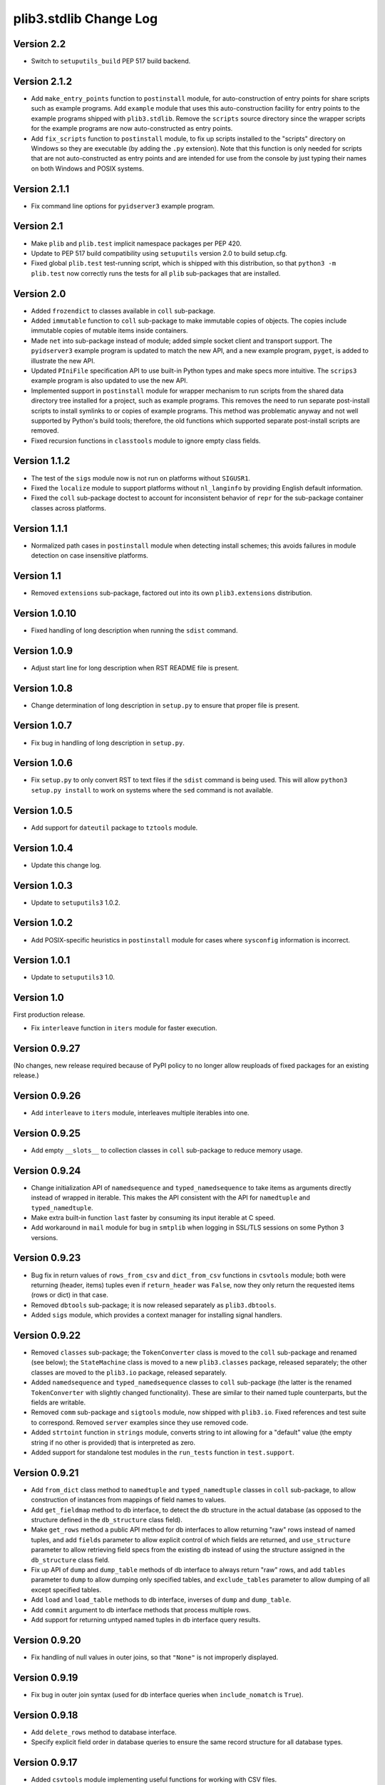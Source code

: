 plib3.stdlib Change Log
=======================

Version 2.2
-----------

- Switch to ``setuputils_build`` PEP 517 build backend.

Version 2.1.2
-------------

- Add ``make_entry_points`` function to ``postinstall`` module,
  for auto-construction of entry points for share scripts such
  as example programs. Add ``example`` module that uses this
  auto-construction facility for entry points to the example
  programs shipped with ``plib3.stdlib``. Remove the
  ``scripts`` source directory since the wrapper scripts for the
  example programs are now auto-constructed as entry points.

- Add ``fix_scripts`` function to ``postinstall`` module, to
  fix up scripts installed to the "scripts" directory on Windows
  so they are executable (by adding the ``.py`` extension). Note
  that this function is only needed for scripts that are not
  auto-constructed as entry points and are intended for use from
  the console by just typing their names on both Windows and
  POSIX systems.

Version 2.1.1
-------------

- Fix command line options for ``pyidserver3`` example program.

Version 2.1
-----------

- Make ``plib`` and ``plib.test`` implicit namespace packages per
  PEP 420.

- Update to PEP 517 build compatibility using ``setuputils``
  version 2.0 to build setup.cfg.

- Fixed global ``plib.test`` test-running script, which is shipped
  with this distribution, so that ``python3 -m plib.test`` now
  correctly runs the tests for all ``plib`` sub-packages that are
  installed.

Version 2.0
-----------

- Added ``frozendict`` to classes available in ``coll`` sub-package.

- Added ``immutable`` function to ``coll`` sub-package to make immutable
  copies of objects. The copies include immutable copies of mutable items
  inside containers.

- Made ``net`` into sub-package instead of module; added simple socket
  client and transport support. The ``pyidserver3`` example program is
  updated to match the new API, and a new example program, ``pyget``,
  is added to illustrate the new API.

- Updated ``PIniFile`` specification API to use built-in Python types
  and make specs more intuitive. The ``scrips3`` example program is
  also updated to use the new API.

- Implemented support in ``postinstall`` module for wrapper mechanism
  to run scripts from the shared data directory tree installed for a
  project, such as example programs. This removes the need to run
  separate post-install scripts to install symlinks to or copies of
  example programs. This method was problematic anyway and not well
  supported by Python's build tools; therefore, the old functions
  which supported separate post-install scripts are removed.

- Fixed recursion functions in ``classtools`` module to ignore empty
  class fields.

Version 1.1.2
-------------

- The test of the ``sigs`` module now is not run on platforms without
  ``SIGUSR1``.

- Fixed the ``localize`` module to support platforms without ``nl_langinfo``
  by providing English default information.

- Fixed the ``coll`` sub-package doctest to account for
  inconsistent behavior of ``repr`` for the sub-package container
  classes across platforms.

Version 1.1.1
-------------

- Normalized path cases in ``postinstall`` module when
  detecting install schemes; this avoids failures in module
  detection on case insensitive platforms.

Version 1.1
-----------

- Removed ``extensions`` sub-package, factored out into its
  own ``plib3.extensions`` distribution.

Version 1.0.10
--------------

- Fixed handling of long description when running the ``sdist``
  command.

Version 1.0.9
-------------

- Adjust start line for long description when RST README file
  is present.

Version 1.0.8
-------------

- Change determination of long description in ``setup.py`` to
  ensure that proper file is present.

Version 1.0.7
-------------

- Fix bug in handling of long description in ``setup.py``.

Version 1.0.6
-------------

- Fix ``setup.py`` to only convert RST to text files if the
  ``sdist`` command is being used. This will allow
  ``python3 setup.py install`` to work on systems where the
  ``sed`` command is not available.

Version 1.0.5
-------------

- Add support for ``dateutil`` package to ``tztools``
  module.

Version 1.0.4
-------------

- Update this change log.

Version 1.0.3
-------------

- Update to ``setuputils3`` 1.0.2.

Version 1.0.2
-------------

- Add POSIX-specific heuristics in ``postinstall`` module
  for cases where ``sysconfig`` information is incorrect.

Version 1.0.1
-------------

- Update to ``setuputils3`` 1.0.

Version 1.0
-----------

First production release.

- Fix ``interleave`` function in ``iters`` module for
  faster execution.

Version 0.9.27
--------------

(No changes, new release required because of PyPI policy
to no longer allow reuploads of fixed packages for an
existing release.)

Version 0.9.26
--------------

- Add ``interleave`` to ``iters`` module, interleaves
  multiple iterables into one.

Version 0.9.25
--------------

- Add empty ``__slots__`` to collection classes in
  ``coll`` sub-package to reduce memory usage.

Version 0.9.24
--------------

- Change initialization API of ``namedsequence`` and
  ``typed_namedsequence`` to take items as arguments
  directly instead of wrapped in iterable. This makes
  the API consistent with the API for ``namedtuple``
  and ``typed_namedtuple``.

- Make extra built-in function ``last`` faster by
  consuming its input iterable at C speed.

- Add workaround in ``mail`` module for bug in ``smtplib``
  when logging in SSL/TLS sessions on some Python 3 versions.

Version 0.9.23
--------------

- Bug fix in return values of ``rows_from_csv`` and
  ``dict_from_csv`` functions in ``csvtools`` module;
  both were returning (header, items) tuples even
  if ``return_header`` was ``False``, now they only
  return the requested items (rows or dict) in that case.

- Removed ``dbtools`` sub-package; it is now released
  separately as ``plib3.dbtools``.

- Added ``sigs`` module, which provides a context manager
  for installing signal handlers.

Version 0.9.22
--------------

- Removed ``classes`` sub-package; the ``TokenConverter``
  class is moved to the ``coll`` sub-package and renamed
  (see below); the ``StateMachine`` class is moved to a
  new ``plib3.classes`` package, released separately; the
  other classes are moved to the ``plib3.io`` package,
  released separately.

- Added ``namedsequence`` and ``typed_namedsequence``
  classes to ``coll`` sub-package (the latter is the
  renamed ``TokenConverter`` with slightly changed
  functionality). These are similar to their named tuple
  counterparts, but the fields are writable.

- Removed ``comm`` sub-package and ``sigtools`` module,
  now shipped with ``plib3.io``. Fixed references and
  test suite to correspond. Removed ``server`` examples
  since they use removed code.

- Added ``strtoint`` function in ``strings`` module,
  converts string to int allowing for a "default" value
  (the empty string if no other is provided) that is
  interpreted as zero.

- Added support for standalone test modules in the
  ``run_tests`` function in ``test.support``.

Version 0.9.21
--------------

- Add ``from_dict`` class method to ``namedtuple`` and
  ``typed_namedtuple`` classes in ``coll`` sub-package,
  to allow construction of instances from mappings of
  field names to values.

- Add ``get_fieldmap`` method to db interface, to
  detect the db structure in the actual database (as
  opposed to the structure defined in the ``db_structure``
  class field).

- Make ``get_rows`` method a public API method for db
  interfaces to allow returning "raw" rows instead of
  named tuples, and add ``fields`` parameter to allow
  explicit control of which fields are returned, and
  ``use_structure`` parameter to allow retrieving
  field specs from the existing db instead of using the
  structure assigned in the ``db_structure`` class field.

- Fix up API of ``dump`` and ``dump_table`` methods of
  db interface to always return "raw" rows, and add
  ``tables`` parameter to ``dump`` to allow dumping only
  specified tables, and ``exclude_tables`` parameter to
  allow dumping of all except specified tables.

- Add ``load`` and ``load_table`` methods to db interface,
  inverses of ``dump`` and ``dump_table``.

- Add ``commit`` argument to db interface methods that
  process multiple rows.

- Add support for returning untyped named tuples in
  db interface query results.

Version 0.9.20
--------------

- Fix handling of null values in outer joins, so that
  ``"None"`` is not improperly displayed.

Version 0.9.19
--------------

- Fix bug in outer join syntax (used for db interface
  queries when ``include_nomatch`` is ``True``).

Version 0.9.18
--------------

- Add ``delete_rows`` method to database interface.

- Specify explicit field order in database queries to
  ensure the same record structure for all database types.

Version 0.9.17
--------------

- Added ``csvtools`` module implementing useful functions
  for working with CSV files.

- Database structure for ``dbtools`` sub-package can now be
  defined as a YAML string if PyYAML is available.

- Database interface in ``dbtools`` sub-package now returns
  rows as typed named tuples.

- The ``query`` method of the database interface now handles
  iterables of table names as joins. The ``include_nomatch``
  parameter determines whether an inner or outer join is used.

- Added ``match`` method to database interface, for the case
  where a single unique row is expected from a query.

- Added database interface construction convenience
  functions to ``dbtools`` sub-package.

Version 0.9.16
--------------

- Fixed ``found_network`` function in ``net`` module on
  Linux, was only finding localhost interface, now finds
  all active interfaces.

Version 0.9.15
--------------

- Added ``copytools`` module implementing functions to
  copy function and code objects, which ``copy.copy``
  in the Python standard library just returns unchanged.
  This allows copies of such objects to be made with
  selected attributes changed.

- Added ``dbtools`` sub-package implementing a simple
  interface for working with databases using the Python
  DB API.

- Added ``jsontools`` module with convenience functions
  for loading/saving JSON files and for "extended" JSON
  that allows "literal" Python types like tuples that
  standard JSON does not support.

Version 0.9.14
--------------

- Added ``canonicalize_keys`` function to ``coll``
  sub-package, forces keys in a mapping to their
  canonical versions.

- Added ``sorted_groupby`` function to ``iters`` module,
  automatically sorts before grouping to ensure the same
  key is used for both.

- Added a test case for the ``first_n`` function to ensure
  proper behavior when ``n`` is longer than the length of
  the iterable.

- Updated copyright notices in all files for 2014.

Version 0.9.13
--------------

- Fixed potential bug in ``range_lookup`` if the ``first``
  function is not automatically imported using the added
  builtins from the ``builtins`` module.

Version 0.9.12
--------------

- Added ``end_pairs`` function to ``iters`` module, yields
  pairs from ends of sequence, working inwards.

- Added ``range_lookup`` function to ``iters`` module, returns
  first match from sequence of comparison range boundaries.

Version 0.9.11
--------------

- Fixed ``mail`` module to conform to Python 3 API.

- Added ``verbose`` option to ``scrips3`` example program,
  to make use of the corresponding option in the ``sendmail``
  function.

Version 0.9.10
--------------

- Added ``verbose`` option to ``sendmail`` function in ``mail``
  module; default is verbose output (for backward compatibility),
  but option now allows it to run in quiet mode.

- Added option to show all timezone info matches for methods
  in ``tztools`` that compare local timezone info to stored
  timezone data. Added command-line option to the ``tzname3``
  example program to correspond.

Version 0.9.9
-------------

- Added support for declaring ``typed_namedtuple`` field
  specs as a list of ``'<name> <type>'`` strings, as well as
  the other supported methods (a list of the form
  ``[<name>, <type>, <name>, <type>, ...]`` or a list of
  ``(<name>, <type>)`` tuples). Added doctests to check all
  of the supported declaration methods.

Version 0.9.8
-------------

- Added closing of listen socket in child process to
  ``socketpair_wrapper`` on Windows.

- Added ``create`` parameter to ``ostools.tmp_chdir``
  context manager, to allow automatic creation of the
  directory before changing to it.

- Fixed potential bug in initialization of ``chat_replies``
  when using ``asyncore`` in ``pyidserver3``.

- Improved error output on socket errors in ``pyidserver3``.

Version 0.9.7
-------------

- Fixed bug in ``pyidserver3`` when using ``asyncore``;
  multiple runs using the same instance of ``pyidserver3``
  now work properly (this is most easily visible when using
  a GUI front end that imports ``pyidserver3``, such as the
  ``pyidserver-gui3`` example program that comes with
  PLIB3.GUI). Also fixed implementation of ``chat_replies``
  with ``asyncore`` in ``pyidserver3`` to properly handle
  unexpected shutdowns.

- Changed ``pyidserver3`` to connect directly by IP address
  when the user supplies one (a reverse lookup is still done
  to obtain the domain name, but the actual connection is
  now done by IP address).

- Added better DNS error handling to ``pyidserver3``.

Version 0.9.6
-------------

- Fixed bugs in implementation of ``rename`` parameter to
  ``namedtuple`` and ``typed_namedtuple``; added doctests to
  cover this usage.

- Removed calls in ``SigChldMixin`` that are specific to the
  ``plib.io`` API; two internal methods must now be overridden
  in any class using the mixin (``plib.io`` will override to
  use its own API as before).

- Fixed ``cached_method`` decorator in ``decotools`` to
  properly handle unbound methods.

- Added ``import_from_path`` function to ``imp`` module, to
  allow importing from directories not in ``sys.path`` (by
  using the ``tmp_sys_path`` context manager to temporarily
  munge ``sys.path``).

- The ``split_n`` function in ``iters`` now supports splitting
  at negative indexes if the underlying iterable supports
  slicing at negative indexes.

- Removed the ``iterfile`` function from ``iters``, not needed
  since the line buffering issue that this function was
  designed to address is fixed in Python 3.

- Added ``remove_py`` argument to the ``setup_examples``
  function in ``postinstall``, to allow removing the ``.py``
  extension from example programs symlinked or copied into
  the global directory for executables.

- The ``local_tzname`` function in ``tztools`` now returns
  ``None`` if no matching name is found, instead of raising
  ``ValueError``.

- Added tests of the ``ostools`` module functions to the test
  suite.

- Added two example programs, ``pyidserver3`` and ``scrips3``;
  these were formerly included in the ``plib3.gui`` package,
  but they are not GUI programs and only require this package
  to be installed.

- Added example programs ``server3`` to demonstrate the
  ``SelfPipe`` and ``SigIntMixin`` classes, and also to show
  how the self-pipe trick removes the race condition when a
  termination signal is received before the server's select
  system call is started; also added ``clientserver3`` example,
  which forks the demonstration server and then runs a simple
  interactive client for it, to demonstrate the forking
  functions in the ``comm`` sub-package.

- Added example program ``tzname3`` that uses the ``tztools``
  module to print the local timezone name determined by
  various methods.

- Removed the ``.py`` extension from post-install script that
  sets up example programs, since it is copied to the global
  executable directory.

Version 0.9.5
-------------

- Added ``capsule_compare`` function to ``extensions`` to
  support new Capsule API; removed ``cobject_compare`` since
  CObjects are no longer supported in Python 3. Fixed the
  ``extensions`` module to conform to the Python 3 API.

- Fixed bugs in ``tztools`` module with the routines
  used by ``local_tzname``.

- Factored out more common code in ``namedtuple`` and
  ``typed_namedtuple`` implementations.

- Added tests for ``capsule_compare`` Python/C extension function.

- Fixed up uses of ``from . import`` to use absolute package
  references instead.

Version 0.9.4
-------------

- Added alternate implementation of ``namedtuple`` to ``coll``
  sub-package that does not use a string template. Refactored
  ``typed_namedtuple`` to use the same implementation.

Version 0.9.3
-------------

- Added ``import_name`` argument to ``setup_examples`` function
  in ``postinstall`` to handle packages which are imported under
  a different name than their PyPI name.

- ``ModuleProxy`` now uses the ``import_from_module`` function
  from the ``imp`` module, to make the mechanism more robust.

- Fix ``ThreadWrapper`` in ``comm`` sub-package to match changes
  in internal ``threading.Thread`` API in Python 3.

Version 0.9.2
-------------

- Fixed bug in ``options`` module when handling long options
  containing hyphens.

Version 0.9.1
-------------

**Ported PLIB.STDLIB to Python 3 as PLIB3.STDLIB.**

- The ``first_subclass`` function in ``classtools`` now
  handles old-style classes as well as new-style classes.
  Doctests are added to cover this behavior.

- The ``fifo`` and ``stack`` collection classes now have a
  ``nextitem`` method instead of ``next``, to avoid confusion
  with the ``next`` function used with iterators.

- The ``unzip`` function in ``iters`` now uses ``izip``
  instead of ``zip`` for better speed and memory usage.

- Switched to all new-style string formatting.

- Minor fixups to reduce changes needed for Python 3 version.

- Added test coverage.

Version 0.9
-----------

Beta release.

- Reorganized code as needed to work as separate package.

- Expanded and generalized post-install script utilities.

- Added ``__dir__`` method to ``ModuleProxy`` so the proxied
  attributes are visible.

- Added more tests and comments to the ``ModuleProxy`` test
  code.

**Separated PLIB.STDLIB into its own distribution.**

Version 0.8.9
-------------

- Added optional functions to be called on socket connect
  and socket close to the ``chat_replies`` class in
  ``plib.io.classes``.

- Changed usages of deprecated ``new.instancemethod`` to
  use ``types.MethodType`` instead.

- Added ``filefinder`` function to ``plib.stdlib.ostools``,
  finds directories in a subtree that contain a file whose
  name is in a specified list of names.

- Added some more tests to the PLIB3 test suite.

- Fixed bug in handling of doctests in text files in PLIB3
  test suite; the test-running code was not reliably finding
  them, now it does.

- Reorganized test suite so that each PLIB3 sub-package has
  its own corresponding ``plib.test`` sub-package.

- The ``plib.test`` package is now runnable directly, so the
  test suite can be run using ``python -m plib.test``. The
  ``plib.test.runtests`` module is now ``plib.test.support``,
  and provides the boilerplate test-running routine, which
  can now be used generally.

- Fixed up code formatting per PEP 8 guidelines.

Version 0.8.8
-------------

- Added separate GUI toolkit for PySide, since its API
  is no longer sufficiently close to the PyQt 4 API.

- Changed default target signal handler method name for
  check boxes to ``<name>_toggled`` (the old default was
  ``<name>_checked``).

- Changed the check box signal handler API to include the
  current checked state in the handler arguments.

- Changed the signal handler API for all sequence-type
  widgets (except list views) to include the sequence index
  instead of the current item in the handler arguments.
  Getting the item from the index is faster than vice
  versa, except for list views since they are really tree
  widgets under the hood and all the toolkit event handlers
  give the item directly.

- Changed code in ``plib.gui.specs`` and associated
  machinery elsewhere in ``plib.gui`` so that the widget
  modules are not imported when the specs module is
  imported, but only when specific widgets are actually
  instantiated.

- Expanded list of attributes that a ``plib.gui`` main
  window can read from its client widget, so that they
  can be declared in the client class instead of having
  to derive a subclass of ``PMainWindow``.

- List view items in ``plib.gui`` now support equality
  testing so that the default sequence algorithms will
  work with them.

- Added sorted combo box widget to ``plib.gui``. The
  ``pyidserver-gui`` example program now uses this widget.

- Added sorted list view and list box widgets to ``plib.gui``.

- Moved message box and file dialog functionality into
  the base ``plib.gui.app`` module so they are always
  available even if you're not using a main window.

- Implemented "lazy" construction of application dialogs:
  message box, file dialog, and preferences dialog. They
  are now not actually constructed unless/until they are
  used.

- There is now a standardized way to add new actions in
  ``plib.gui`` and have them appear in the appropriate
  menus and toolbars. The ``scrips-edit`` example program
  now uses the standardized method. This removes the need
  to override captions or icons for standard actions, which
  had the undesirable side effect of doing so everywhere,
  including standard dialogs where that is not desired.

- The tab changed signal for the ``plib.gui`` tab widget
  now sends the new tab index to its handler instead of the
  newly selected widget.

- Standardized GUI signal handler parameters.

- Standardized ordering of base classes for GUI widgets.

- Added GUI signal tester example program to demonstrate
  handling of all defined GUI signals.

- Removed ``__init__`` constructor from ``SortMixin``
  class; changed doctest for ``SortMixin`` to implement a
  basic constructor as an example.

- Changed API of ``split_n`` function in ``plib.stdlib.iters``
  to always return a 2-tuple of lists, even if one is empty.

- The ``plib.test`` sub-package is now importable as a
  package; the PLIB3 test suite can now be run using
  ``python -m plib.test.runtests``.

- Codebase cleanup: removed unused imports.

Version 0.8.7
-------------

- Sequence-type widgets in ``plib.gui`` no longer include
  ``SortMixin`` by default; if sorted widgets are desired
  by a specific application, ``SortMixin`` can be used by
  that application.

- Reimplemented ``SortMixin`` class from ``plib.stdlib.coll``
  to use the ``bisect`` module and to overlay the standard
  sequence methods of the base sequence class, instead of
  adding an ``insert_sorted`` method.

- Fixed GUI example programs to no longer use the removed
  ``plib.stdlib.version`` module.

Version 0.8.6
-------------

- Moved the ``SelfPipe``, ``SigChldMixin``, and ``SigIntMixin``
  classes from ``plib.io.mixins`` to ``plib.stdlib.classes``.

- Changed API of ``SigIntMixin`` class to define a method,
  ``terminate_process``, that is called when a termination
  signal is received. The specific use of a ``terminate_flag``
  variable is now moved to ``SigIntServerMixin`` since it is
  specific to PLIB3 servers, and the API of ``SigIntMixin`` is
  intended to be general.

- Added ``first_subclass`` and ``first_instance`` functions to
  ``plib.stdlib.classtools``, to return the first attribute on
  an object that is a subclass or instance of a given class.

- Removed ``partition`` function from ``plib.stdlib.iters``;
  most of its functionality is duplicated by the ``group_into``
  function in the same module; added ``split_n`` function to
  ``plib.stdlib.iters`` to cover the remaining functionality
  (the case of splitting just the first n items from an
  iterable). Fixed doctests to correspond.

- The ``sendmail`` function from ``plib.stdlib.mail`` now
  accepts a list of "To" address strings as well as a single
  "To" address string.

- Added ``data_changed`` function to ``plib.stdlib.ostools``,
  checks if data is changed from file data at a given path.
  Data comparison is binary (sequence of bytes).

- Added ``dirfinder`` function to ``plib.stdlib.ostools``,
  finds all directories in tree starting at given root (by
  default, the current directory) that have a subdirectory with
  a name in a given list of names.

- Added ``tmp_chdir`` context manager to ``plib.stdlib.ostools``,
  temporarily changes the current directory.

- Added ``process_call`` function to ``plib.stdlib.proc``, to
  return the process exit code as well as its output.

- Updated the ``process_output`` function in ``plib.stdlib.proc``
  to use ``subprocess.check_output``.

- Added ``tmp_sys_path`` context manager to ``plib.stdlib.systools``,
  temporarily changes sys.path.

- The ``ModuleProxy`` class now uses a ``try/except`` block to
  test whether proxied attributes are callable in the "lazy
  loading" code. This is more robust than testing for the
  ``__call__`` attribute.

- Removed ``plib.stdlib.version`` module. The convention now
  seems to be to use strings as the fundamental format for
  version values, rather than tuples, so this module is no longer
  useful.

Version 0.8.5
-------------

- Bug fix in ``plib.gui`` when using the ``plib.stdlib.ini``
  sub-package; an import was not updated to the new package
  layout, now updated.

Version 0.8.4
-------------

- Factored out more API methods in ``plib.stdlib.options``
  for convenience when doing incremental or customized
  parsing.

Version 0.8.3
-------------

- Added ``local_tzname`` function to ``tztools``
  module in ``plib.stdlib``, returns name of the
  local system timezone.

- Fixed two doctests that did not work on 64-bit
  builds; all tests now pass on 64-bit.

Version 0.8.2
-------------

- Fixed metaclass conflicts in ``plib.gui`` widgets
  in the GTK and KDE4 toolkits that use the ``plib``
  collection classes.

- The QT4 toolkit in ``plib.gui`` now supports PySide
  as well as the "legacy" PyQt4 bindings. Note that the
  KDE4 toolkit does *not* work with PySide; it requires
  PyQt4. (This is a limitation of PyKDE, not PLIB3.)

- Fixed bug in ``plib.gui`` Wx combo box with abstract
  method not being implemented.

- Moved the ``BaseCommunicator``, ``BaseData``, and
  ``BaseIO`` classes in ``plib.io`` into their own
  sub-package, ``plib.io.base``, to clean up the
  ``plib.io`` namespace.

- Moved the ``chat_replies`` class out of ``plib.io``
  into ``plib.io.classes``, so the base ``plib.io``
  namespace contains no public API objects, only
  sub-packages and the ``utils`` module, which is
  intended for internal use.

- Added ``fdtools`` module to ``plib.stdlib``, with
  useful utilities for working with file descriptors.

- Added ``sigtools`` module to ``plib.stdlib`` with
  a low-level implementation of the self-pipe trick
  for signal handling. The I/O classes in ``plib.io``
  now wrap this API.

- Added ``tztools`` module to ``plib.stdlib`` with
  useful ``tzinfo`` subclasses based on those given in
  the Python docs for the ``datetime`` module.

- PLIB3's ``setup.py`` script now uses the ``setuputils``
  helper module instead of the old ``SetupHelper``
  module.

- Renamed the ``plib.setuputils`` helper module for
  PLIB3's post-install scripts to ``plib.postinstall``.

Version 0.8.1
-------------

- Added ``localize`` module to ``plib.stdlib``, with
  useful functions for getting locale-specific
  information.

- Added ``remove_delimiters`` argument to ``split_string``
  function in ``plib.stdlib.strings``.

Version 0.8
-----------

- Removed support for "legacy" Python versions (anything
  before 2.7), and updated code to support the latest
  Python 2 idioms and features.

- Removed the ``plib.classes`` sub-package; all of the
  classes in it are moved to other sub-packages as noted
  below.

- Moved the ``plib.extensions`` sub-package into the
  ``plib.stdlib`` namespace, as ``plib.stlib.extensions``.

- Moved the ``NotifierClient`` class from ``plib.classes``
  into ``plib.gui``, since it is only useful for GUI
  programs.

- Some of the ``plib.gui`` widgets in the Qt/KDE toolkits
  are affected by the change to the collection classes in
  ``plib.stdlib.coll`` (see below). These widgets have been
  updated to use a custom metaclass to avoid a metaclass
  conflict between the collection ABCs and the Qt widget
  classes.

- Moved ``plib.ini`` into the ``plib.stdlib`` namespace as
  a sub-package, ``plib.stdlib.ini``. Also factored out the
  classes in this sub-package into modules and added
  ``ModuleProxy`` functionality for the sub-package.

- Moved ``plib.stdlib.io`` up into its own sub-package,
  ``plib.io``. Moved related mixin classes from ``plib.stdlib``
  into sub-package ``plib.io.mixins``; also moved the
  ``EchoRequestMixin`` class from ``plib.classes`` into
  ``plib.io.mixins``.

- Moved the ``chatgen`` module from ``plib.utils`` into
  ``plib.io``.

- Added ``plib.io.classes`` sub-package, and moved all the
  I/O related classes from ``plib.classes`` into it (except
  for `` NotifierClient``, as above).

- Added ``plib.stdlib.builtins`` module; importing this
  module now does the same thing as the ``upgrade_builtins``
  function used to do, but no explicit function call is
  needed. The extra built-in functions also appear in this
  module's namespace, if more explicit importing is desired.

- Added ``plib.stdlib.classes`` sub-package, and moved the
  non-I/O related classes from ``plib.classes`` into it.

- Added ``plib.stdlib.classtools`` module and moved the
  ``Singleton`` class into it. Also moved two functions
  from ``plib.utils``, ``recursedict`` and ``recurselist``,
  into this module.

- Made ``plib.stdlib.coll`` into a sub-package, and moved
  all collection classes into that namespace, including
  the abstract collection classes, ``SortMixin``, and the
  ``AttrDict`` and ``AttrList`` utility classes. Also, the
  sequence and slice-related utilities from ``plib.stdlib``
  are now in this sub-package.

- The PLIB3 collection abstract classes in ``plib.stdlib.coll``
  are now subclassed from the standard Python collection
  abstract base classes in the ``collections`` module, and
  overlay some additional functionality onto those ABCs.

- Added ``plib.stdlib.comm`` sub-package, and moved the child
  thread and process management and communication modules
  from ``plib.utils`` into it.

- Made ``plib.stdlib.decotools`` into a sub-package, and
  moved all decorator classes into that namespace.

- Added ``convert`` decorator to ``plib.stdlib.decotools``,
  to facilitate enforcing a common return type for functions
  and methods.

- Added ``prefixed_items`` and ``suffixed_items`` to
  ``plib.stdlib.iters``, to facilitate filtering of iterables
  of strings by a string prefix or suffix.

- Streamlined implementation of ``unzip`` function in
  ``plib.stdlib.iters``.

- Added support for incremental option parsing to
  ``plib.stdlib.options``. Also added canonicalization of
  option specs, improved canonicalization of argument
  specs, and factored out API functions for each step
  of the parsing process.

- Added ``plib.stdlib.ostools`` module and moved the
  ``locate`` function from ``plib.utils`` into it.

- Added ``subdirs`` function to ``plib.stdlib.ostools``, a
  simple way of getting all subdirectories of a path.

- Added ``plib.stdlib.strings`` module and moved string
  utilities from ``plib.stdlib`` into it.

- Updated the API of the ``split_string`` function (now in
  ``plib.stdlib.strings``) to remove the need to supply a
  newline character unless it is different from the default
  (the ``universal_newline`` constant).

- Added ``plib.stdlib.systools`` module and moved the
  path variables from ``plib.stdlib`` into it.

- With all of the other moves above, the ``plib.stdlib``
  base sub-package itself now contains nothing; this ensures
  that importing any given module within it does not bring
  in objects from any other module.

- Moved the ``ModuleProxy`` class into ``plib.stdlib.util``,
  a separate sub-package; it is the only object appearing in
  that sub-package, so importing it will not bring in any
  other objects (since the ``plib.stdlib`` package itself
  now imports nothing, as above).

- The ``ModuleProxy`` utility now automatically excludes
  private names (ones that start with an underscore ``_``).
  This behavior can be changed by subclassing and overriding
  the ``_exclude`` method.

- Moved the ``version`` module from ``plib.utils`` into
  ``plib.stdlib``.

- Removed the ``plib.utils`` sub-package; its modules are now
  in other sub-packages as noted above.

Version 0.7.3
-------------

- Small optimizations to various abstract container classes
  in ``plib.stdlib``.

- Added ``cmdline`` module to ``plib.stdlib``, with two
  functions: ``setup_history``, for setting up command line
  history handling for interactive shells (I use this in my
  ``.pystartup`` file); and ``run_shell``, which allows you
  to run an interactive shell with a particular environment
  already set up (this is useful for debugging scripts).

- Added ``typed_namedtuple`` to ``plib.stdlib.coll``,
  an enhanced named tuple that coerces each field to
  a given type.

- Added ``merge_dict`` function to ``plib.stdlib.coll``;
  this was previously an internal function in the
  ``plib.stdlib.decotools`` module.

- Added more doctests for the ``cached_function``
  decorator in ``plib.stdlib.decotools``.

- Added a ``wraps_class`` decorator, which works like the
  standard ``wraps`` decorator, but knows not to try to
  overwrite the class's docstring when wrapping.

- Added a ``cached_method`` decorator, which is a version
  of ``cached_function`` specialized to handle some issues
  particular to methods, in ``plib.stdlib.decotools``.

- Fixed ``cached_class`` decorator to ensure it
  will work when a cached class is subclassed.

- Renamed the ``decorator_with_f`` meta-decorator in
  ``plib.stdlib.decotools`` to ``decorator_with_args``.
  Also simplified usage.

- Added ``cachelimit`` keyword argument to the
  generator decorators in ``plib.stdlib.decotools.``

- The ``partition`` and ``unzip`` functions in
  ``plib.stdlib.iters`` now work with any iterable.

- Added ``group_into`` function to ``plib.stdlib.iters``,
  generates tuples of every ``n`` elements from an
  iterable. Useful for saving typing parentheses when
  declaring lists of tuples. It is also used to
  streamline the implementation of the ``partition``
  function.

- Canonicalized some doctests in ``plib.stdlib.iters``
  whose results were dependent on dict key ordering;
  the tests now sort the ``iteritems`` output to
  guarantee stable results.

- Changed some doctests in ``plib.stdlib.iters`` to use\
  ``list(xrange())`` instead of ``range()``, for
  consistency with other tests and to make the desired
  semantics explicit.

Version 0.7.2
-------------

- Added support in ``plib.gui`` for detecting when
  the active screen is a virtual desktop spread
  across multiple monitors, and adjusting the
  behavior of the top/main window sizing options
  appropriately so that the window only appears
  centered or sized to the screen on one monitor
  (currently the "primary" monitor is the only one
  supported, this may be expanded in future).

- Added support for ``PTopWindow`` and ``PMainWindow``
  getting captions from child panels (so the panel
  code doesn't have to set the caption by hand).

- Added ``extend_flat`` and ``extend_list`` methods
  to ``PListView`` as well as ``PListBox`` classes
  in ``plib.gui``.

- Added ``width`` parameter to functions for labels
  in ``plib.gui.specs``.

- Streamlined default implementation of some of the
  methods of the abstract container classes in
  ``plib.stdlib``.

- Moved the ``cached_property`` decorator to
  ``plib.stdlib.decotools``.

- Added ``cached_function`` decorator in
  ``plib.stdlib.decotools``, to cache function results
  by arguments.

- Added ``cached_class`` decorator in
  ``plib.stdlib.decotools``, to cache class instances
  by constructor arguments.

- Added ``delay`` decorator in ``plib.stdlib.decotools``,
   to defer actually creating a decorated function
  until the function is called.

- Added ``memoize_generator`` decorator in
  ``plib.stdlib.decotools``, to wrap a generator so
  that each term is only computed once, even if the
  generator function is realized multiple times.

- Added ``indexable_generator`` decorator in
  ``plib.stdlib.decotools``, to make a generaor
  indexable like a sequence; this decorator extends
  ``memoize_generator`` so it memoizes the generator
  it wraps as well (it needs to anyway to support
  accessing the element at a given index multiple
  times without realizing the generator each time).

- Added handling of a ``None`` ``count`` parameter
  in the ``normalize_slice`` function in ``plib.stdlib``,
  so that ``AbstractContainerMixin`` can provide slice
  handling to sequences that do not "know" their length
  (such as an indexable generator per the above, if
  the generator has not been exhausted--once it is
  exhausted the length is known and the generator acts
  accordingly, see the doctests in ``decotools``).

- Added alternate implementation of the ``bin`` and
  ``next`` builtins for older Python versions,
  installed by ``plib.stdlib.upgrade_builtins``.

- Simplified implementation of the ``iterfile`` function
  in ``plib.stdlib``. (This function is also moved to
  a new module, see next item.)

- Moved the ``iterfile`` function from ``plib.stdlib``
  into a new module, ``plib.stdlib.iters``; this module
  also adds a number of useful functions for working
  with iterables (including backported implementations
  of some itertools functions for older Python versions).
  It also imports all the contents of ``itertools``, so
  it can be used as a substitute for that module, similar
  to the ``coll`` and ``func`` modules in ``plib.stdlib``,
  so you can write the same code to work in all Python 2.x
  versions.

- Moved the ``gcd`` and ``lcm`` functions from
  ``plib.stdlib`` into a new module, ``plib.stdlib.mathlib.``

- Added handling of required and optional arguments
  to the ``plib.stdlib.options`` module for Python
  versions earlier than 2.7 (i.e., when the ``argparse``
  standard library module is not available).

- Added the ``timer`` module to ``plib.stdlib``,
  to provide functions for timing code, with an
  alternate API to the standard library's ``timeit``
  module that is easier to use when timing functions
  that you already have as objects, instead of source
  code strings.

- Added the ``net`` module to ``plib.utils`` to provide
  useful network-related functions; currently the only
  function implemented is ``found_network``, which
  takes a string giving an IP address prefix and
  determines if the machine is on a network with that
  prefix.

- Added the ``proc`` module to ``plib.utils`` to provide
  useful process-related functions; currently the only
  function implemented is ``process_output``, which calls
  an external program and returns its output as a string.

- Fixed bug in ``pyidserver.py`` example program with
  error message output.

Version 0.7.1
-------------

- Added a ``BaseWindow`` class to ``plib.gui`` so
  that "top" windows that are not application top
  windows can inherit from it without adding all
  the extra baggage for application top windows.
  The dialog classes in ``plib.gui``, for example
  ``PPrefsDialog``, now inherit from this class
  instead of ``PTopWindow`` (as does ``PTopWindow``
  itself, of course).

- Added a ``choose_directory`` method to ``plib.gui``
  top and main windows, which brings up a directory
  selection dialog box and returns the directory
  chosen by the user (or an empty value if the user
  cancels without selecting one).

- Added the ability in ``plib.gui`` for application
  top windows and main windows to "remember" their
  size and/or position when last closed, and re-open
  at the same size and/or position. This is done by
  setting the size and/or position specs in the
  ``placement`` class field to ``SIZE_SETTINGS``
  and/or ``MOVE_SETTINGS``. If you also specify a
  ``prefsdata`` class field, the preferences dialog
  that the window constructs will have an additional
  group of "Window Placement" controls that show the
  stored size and position (and you can also change
  them through the dialog if desired). (If the class
  field is not specified, the settings will still be
  stored, but they won't be accessible through a
  dialog; they'll just be saved on program exit and
  reloaded on program startup.)

- Top windows and main windows in ``plib.gui`` now
  have a ``preferences`` method which shows their
  preferences dialog if one is defined.

- Top windows and main windows in ``plib.gui`` now
  check their client widgets for an ``acceptclose``
  method, and call it if present to determine whether
  they can close.

- The ``PDialogBase`` class in ``plib.gui`` now
  always populates its controls from data before
  showing (previously it only did this when shown
  for the first time, but this behavior led to
  problems with the preferences dialog).

- Added alternate API to ``plib.gui.specs`` module
  that allows more readable declarations of GUI
  specs; the ``pyidserver-gui.py`` example program
  illustrates the new API.

- Added an option to have GUI widgets automatically
  look for event handler methods with standard names,
  but do nothing if the methods are not found (so
  that event handler declarations don't have to be
  made explicitly in the GUI specs, you just define
  the methods you need on the panel or top window
  class and everything works). This is easiest to
  use with the new specs API, which uses this
  mechanism by default.

- Allowed alternate ordering of ``prefsdata`` class
  field for GUI top windows to improve readability.
  The ``scrips-edit.py`` example program shows the
  new ordering (the definitions of the individual
  prefs items and labels can now be last in the
  3-tuple, so they can appear on continued lines
  as shown in that example).

- Also added the ability to combine the specs for
  the prefs dialog and the actual INI file in the
  ``prefsdata`` class field.

- Fixed bug in the ``PListView`` and ``PListBox``
  classes where the ``clear`` method did not work
  properly with some GUI toolkits; that method now
  always points to the ``plib.stdlib`` implementation
  of ``clear`` from the ``abstractlist`` class, even
  if the GUI widget class from the toolkit in use
  has an implementation that (supposedly) does the
  same thing (remove all items from the list). (Note
  that this method is pure Python, meaning that it
  may be slower than a "native" method for large
  lists; but since this is for GUI widgets it should
  not have to deal with lists that are too long.)

- Added ``SIGNAL_CELLSELECTED`` to the ``plib.gui``
  table widget, to signal when a table cell is
  selected. The ``scrips-edit.py`` example program
  now uses this signal (which fixes a previous bug
  in its behavior where it did not properly enable
  and disable the Submit action).

- The ``PIniFile`` constructor now takes an ``options``
  parameter, so you don't have to subclass if all you
  want to do is define an option list (which should
  cover most use cases).

- Fixed bug in ``plib.ini`` with writing integer
  and boolean values on Windows.

- Added ``plib.stdlib.mail`` module, to contain
  useful email-related utility functions. The
  ``scrips.py`` example program now uses the
  ``sendmail`` function from this module.

- Added two functions and one variable to ``plib.stdlib``
  for dealing with strings and newlines: the functions
  ``fix_newlines`` and ``split_string``, and the
  constant ``universal_newline``. These are useful
  when files have to be written with a different newline
  convention than the one used to read them. See the
  docstring for the ``plib.stdlib`` sub-package for
  details.

- Updated the ``plib.stdlib.options`` module to use
  the ``argparse`` standard library module if it is
  available (Python 2.7 and later), instead of the
  deprecated ``optparse`` module. The ``argparse``
  module adds some additional functionality for
  checking arguments, which can be accessed by making
  the ``arglist`` parameter to the ``parse_options``
  function a sequence of 2-tuples to include keyword
  arguments, similar to what is done with options.

- The ``args`` object returned by the ``parse_options``
  function in ``plib.stdlib.options`` now supports
  referencing arguments by name as well as position.
  The name to position correspondence is determined
  using the list of arguments passed to the function.

- Added ``description`` and ``epilog`` parameters to the
  ``parse_options`` function in ``plib.stdlib.options``,
  to allow a brief description before options, and an
  epilog string after options, to be printed when help
  is requested. (Note that for older Python versions,
  the ``optparse`` module does not include the ``epilog``
  parameter, so the option parser is monkeypatched in
  the ``plib.stdlib.options`` code to deal with it in
  order to present consistent functionality.)

- Added the ``AttrDelegate``, ``AttrDict``, and
  ``AttrList`` classes to the ``plib.stdlib`` namespace.
  These classes are used by the ``options`` module (the
  ``parse_options`` function returns an ``AttrDict`` of
  the option values, and an ``AttrList`` of the argument
  values, allowing you to access options and arguments
  either by a key or sequence index, or by their name
  as attributes of the returned objects).

- Refactored the ``pyidserver.py`` and
  ``pyidserver-gui.py`` example programs to simplify
  the code and make the order of function arguments
  make more sense.

- Added a ``--test`` option to the ``scrips.py``
  example program that sends a test email to verify
  that the email settings work.

Version 0.7
-----------

*Release 0.7 Note: This release has significant changes
in the ``plib.stdlib.io`` sub-package, which has been
refactored considerably to make the code and API clearer;
also, there are a number of file deletions/additions
from previous versions. If you have a previous version
installed, it is recommended that you uninstall it
before installing this version, to avoid any potential
issues with old files being left in the PLIB3 directory
tree.*

- Updated various classes and functions to take
  advantage of the upgraded builtins provided by
  ``upgrade_builtins`` (see below).

- Added ``EchoRequestMixin`` to ``plib.classes``
  to provide simple "echo" functionality for
  servers/request handlers. This is mainly for
  demonstration (the new ``echo_server`` example
  program uses it--see below), but it is also
  used by the PLIB3 test suite.

- Added support in ``plib.classes.NotifierClient``
  for calling the ``do_loop`` method of the
  client in Qt/KDE (which use the GUI event loop
  and socket notifiers to multiplex the GUI with
  async I/O). This allows user code to be written
  portably without having to know whether the
  async I/O client is multiplexed with a GUI or
  not; the ``plib.utils.chat_replies`` class, as
  used by the ``pyidserver-gui`` example program,
  shows an example of how this works (the "chat"
  class is written as a simple generator that
  calls ``do_loop`` to retrieve data; the GUI
  then just drops ``NotifierClient`` in as a
  mixin class, and everything works).

- Fixed bug in ``plib.classes.PServerBase``
  with handling of log files and redirection
  of standard file descriptors.

- The ``StateMachine`` class in ``plib.classes``
  now raises ``InvalidState`` in the constructor
  if the ``initial_state`` parameter is not a
  valid state.

- Added convenience functions in ``plib.gui.common``
  to query and mutate the ``actiondict``, which
  stores captions and icon names for the various
  standard GUI actions.

- Added mechanism in KDE/KDE 4 to use some standard
  action icons without using the KDE standard action
  objects (since some standard action objects do
  other stuff we don't want). The mechanism is also
  used by "action buttons" (non-toolbar buttons that
  implement standard actions) to retrieve their icons.

- Moved the ``dotted_import`` and ``dotted_from_import``
  functions from ``plib.stdlib`` to their own
  sub-package, ``plib.stdlib.imp``. This allows them
  to be used without importing the rest of the stdlib
  code, for reduced memory footprint (e.g., when used
  by ``fork_server``--see below).

- Added ``abstractkeyed``, ``abstractmapping``, and
  ``abstractdict`` classes to ``plib.stdlib``; these
  are mapping-style (i.e., keyed) equivalents to
  ``abstractcontainer``, ``abstractsequence``, and
  ``abstractlist``. Also added ``AbstractKeyedMixin``
  and ``AbstractMappingMixin`` as equivalents to the
  corresponding mixins for abstract sequences, and
  ``basekeyed``, ``basemapping``, and ``basedict``
  which use the mixins to provide partial implementations
  of the abstract methods. Like the abstract containers,
  the abstract mapping classes are registered with the
  appropriate ABCs for Python 2.6 and later; the test
  code for this is expanded to cover the additional
  test cases.

- The ``coll`` module in ``plib.stdlib`` now
  includes the contents of the ``collections``
  module from the standard library, so you don't
  have to import both modules.

- The ``coll`` module now also provides
  equivalents for earlier Python versions to
  classes that are present in later versions
  (but not including the abstract base classes,
  since that whole package of functionality is
  too extensive, and anyway it's meant to be a
  kind of "gateway" to Python 3).

- Added ``decotools`` module to ``plib.stdlib``,
  functions and factories for decorators.

- Added ``func`` module to ``plib.stdlib``, to
  make an equivalent to the ``functools`` module
  in the standard library for Python 2.5 and later
  available in earlier versions (in 2.5 and later
  this module is just a proxy copy of ``functools``,
  so you can always import from it and use the
  same functionality).

- Added ``upgrade_builtins`` convenience function
  to ``plib.stdlib``; calling this function adds
  equivalents to the ``__builtin__`` module namespace
  for built-in functions that are not present in
  the running version of Python but are present in
  later versions. This is more convenient than having
  to worry about importing such equivalents from
  ``plib.stdlib``; as a consequence, a number of
  functions are now removed from the ``plib.stdlib``
  namespace and are instead provided by this function
  when the built-in equivalents are not present. In
  this version of ``plib``, you need to call this
  function somewhere in your code (but only once);
  future versions may automagically invoke it as long
  as you import anything from ``plib``. I should
  also note that I have snuck in a few extra
  "built-ins" that are not in the Python standard
  library but IMHO should be. :-)

- Removed the ``invertdict`` class from the
  ``plib.stdlib`` namespace. (With the ``inverted``
  function now provided as one of the extra
  "built-ins", there isn't enough of a use case for
  ``invertdict`` to justify it being there.)

- The ``closure`` function from plib.stdlib is now
  just a reference to ``plib.stdlib.func.partial``.

- Added the ``SelfPipe`` class to ``plib.stdlib``.
  This class implements the self-pipe trick in a
  general way that can be used by any application
  wanting to multiplex socket I/O with signals.
  (Note that the trick only works with pipes on
  Unix-type systems; on Windows, even though pipes
  are available, pipe file descriptors do not work
  with the select function, which only accepts
  sockets. Thus, sockets are used to emulate pipes
  for the Windows implementation of this class.)
  Also added the ``SelfPipeServerMixin`` class,
  which provides "drop-in" usage of ``SelfPipe``
  for servers that conform to the PLIB3 I/O server
  API (this class is therefore placed in the
  ``plib.stdlib.io`` sub-package). The socket
  server classes in the I/O sub-package of
  ``plib.stdlib`` now use this class (see below).

- Added ``SigChldMixin`` to ``plib.stdlib`` to
  factor out SIGCHLD handling for general use.
  Also added the ``SigChldServerMixin`` class,
  which customizes ``SigChldMixin`` for use with
  servers conforming to the PLIB3 I/O server API
  (this class is therefore placed in the
  ``plib.stdlib.io`` sub-package). (The blocking
  ``SocketServer`` in ``plib.stdlib.io`` now
  subclasses this class on Unix, but note that it
  does not on Windows--see further notes below.)
  Note that the ``SigChldMixin`` functionality
  that deals with tracking and reaping children
  works on Windows as well as Unix-type systems,
  even though Windows has no SIGCHLD signal, but
  this is only available in Python 2.6 and later,
  since the Windows functionality requires the
  ``multiprocessing`` module.

- Added ``SigIntMixin`` to ``plib.stdlib`` to
  provide simple termination signal handling
  for servers. Also added the ``SigIntServerMixin``
  class, which customizes ``SigIntMixin`` for use
  with servers conforming to the PLIB3 I/O server
  API (this class is therefore placed in the
  ``plib.stdlib.io`` sub-package). The
  ``PServerBase`` class now subclasses
  ``SigIntServerMixin``, but the latter is useful
  for simple servers that don't require logging
  and the other ``PServerBase`` bells and whistles.

- Added ``BaseCommunicator`` class to ``plib.stdlib.io`` to
  factor out common communication functionality (e.g, the
  ``query_done`` and ``check_done`` methods that determine
  when the channel is done processing). This class also
  provides a ``keep_alive`` flag which, if set to ``True``
  (the default for the async Persistent classes), allows
  the class to support multiple round-trip data exchanges
  (see below for more on this).

- Added a ``plib.stdlib.io.comm`` sub-package to factor
  out common functionality for each specific type of
  communication channel: client, server, and persistent.

- Added ``wait_for`` method to I/O clients to allow waiting
  for initial "greeting" message from server before starting
  to send data.

- Added ``server_start`` method to socket servers to allow
  initialization before the server socket is created.

- The ``BaseData`` class in ``plib.stdlib.io`` now sets
  the ``shutdown_received`` flag when a zero-byte read is
  detected, and provides the ``channel_closed`` method to
  tell when the channel has been automatically closed on
  a zero-byte read. The ``ReadWriteMonitor`` class in
  ``plib.classes`` is updated to output the value of
  these items for diagnostic purposes.

- Added ``BaseIO`` class to ``plib.stdlib.io`` to define
  the basic interface for I/O types (current types that
  implement this interface are ``serial`` and ``socket``).

- Changed the default functionality for the server-side I/O
  classes; they now all do nothing with received data.
  (Previously some of them echoed data received back to the
  client, but this should be a specific application decision,
  not a default.) The ``plib.classes.EchoRequestMixin``
  class (see above) can be used as a mixin for simple echo
  functionality.

- Fixed client/server classes to ensure support for multiple
  round-trip data exchanges; full-duplex interleaved data
  channels are still best done with the async Persistent
  classes, but the others can how handle, e.g., multiple
  simple "echo" exchanges. Added test cases to exercise
  this functionality.

- Improved commonality of method structure between the async
  and blocking I/O classes in ``plib.stdlib.io``, to make it
  easier to write code that is portable between both modes.
  Also added and standardized a more logical set of "event
  handlers" for notification of key events, and hooks for
  derived classes to customize processing.

- The async I/O socket server now uses the self-pipe trick
  to trap signals that should break it out of its loop. This
  enables the default timeout for async I/O to be changed to
  ``None`` (i.e., a timeout is no longer required unless a
  callback function is being used, e.g., to multiplex a GUI
  event loop with the async loop).

- There are now three blocking I/O socket servers. The base
  ``SocketServer`` class is now a "one connection at a time"
  server (like the one in the Python standard library), even
  though this will rarely be useful; however, it also serves
  as a base class and provides the base API for the useful
  classes, ``ForkingServer`` and ``ThreadingServer``. These
  use the private child process/thread management code in
  ``plib.utils`` (see below) to portably manage their child
  request handlers.

- The blocking I/O socket servers also now use the self-pipe
  trick, by adding a select call before each accept call
  (so the "idle" time is now spent in select instead of
  accept). This eliminates a potential race if the terminate
  signal handler gets called between the keep_running check
  and the accept call. This is somewhat similar to the
  change that was made to the basic socket server in the
  Python standard library in (I believe) Python 2.6.

- Factored out various private utility modules and functions
  in ``plib.utils`` for child process/thread management.
  These are not part of the public PLIB3 API, and it is not
  guaranteed that their structure will stay stable, but
  various parts of PLIB3 make use of them (e.g., the new
  blocking I/O socket server classes--see above).

- Modified the ``fork_server`` function in ``plib.utils`` to
  accept a tuple (<module_name>, <class_name>) in place of
  the server and/or handler classes; the code then imports the
  named class(es) from the named module(s) in the child
  process. This usage reduces the memory footprint of the code
  before forking.

- The forking functions in ``plib.utils`` now allow the
  functions to be run in the child process to determine the
  child's return code. If the functions do not return a value
  (i.e., they default to ``None``), the return code will be 0.

- Streamlined the ``ModuleProxy`` class to remove the need
  for boilerplate code in modules using it.

- Separated tests of persistent async I/O classes into their
  own test suite in ``plib.test``. This makes it easier to
  ferret out issues that are particular to this set of I/O
  classes.

- Added more test modules for the I/O classes to exercise
  various API behaviors and errors/unusual conditions.

- Some changes in how the test suite is run to avoid
  potential issues that are unrelated to PLIB3.

- Added more info in docstrings and standardized docstring
  formatting (e.g., argument descriptions for public functions
  and methods); also moved closer to standardizing code and
  docstring formatting to PEP 7/8.

- Added more example programs: an "echo" client and server,
  both of which can be told at run time which I/O type to
  use (async or blocking), to demonstrate how easily code can
  be written that is portable between both types; a "chat"
  client and server, to demonstrate the use of "persistent"
  async I/O; and a GUI display demo, which does nothing but
  displays all of the standard menu and toolbar actions.

Version 0.6.5
-------------

- The server classes in ``plib.classes`` now use the
  ``logging`` module in the standard library if it
  is present (i.e., in Python 2.3 and later). The
  standard functionality still logs to a file whose
  name is determined by the ``log_root``, ``log_namestr``,
  and ``server_name`` class fields; however, the
  ``init_logging`` method can be overridden to return
  a customized ``Logger`` object if desired.

- Corrected the import of the base class for
  ``plib.classes.PTCPClient`` to match the new
  ``plib.stdlib.io`` namespace setup.

- Added mechanism to specify to the GUI ``runapp``
  method whether the main window should be a
  full-fledged main window or just a top window (the
  default), when the class passed to ``runapp`` is a
  client widget class. The ``scrips-edit`` example
  program shows typical usage.

- Added ``PFileEditor`` to list of mixins supported if
  ``gui_test`` is true.

- Added the ``gcd``, ``lcm``, and ``prod`` functions to
  ``plib.stdlib``.

- Streamlined implementations of ``strtobool`` and
  ``strtodate`` functions in ``plib.stdlib``.

- Made minor changes in ``PersistentMixin`` in the
  ``plib.stdlib.io.async`` I/O sub-package to catch
  possible conditions that could result in an endless
  do loop without ever sending any data; added test
  cases and changed the test library code to cover the
  new conditions.

- Changed ``use_poll`` in ``plib.stdlib.io.async`` to
  a function, with the actual variable now stored in a
  private flag. Testing revealed that having it as a
  public global variable didn't work.

- Streamlined the async I/O test framework to make the
  intended usage clearer from reading the test code.

Version 0.6.4
-------------

- Automated the linking of target event handlers to
  controls defined by specs from ``specs.py``. The
  event handlers are identified in the specs by
  method name, with defaults based on the type of
  control. See ``specs.py``, the ``pyidserver-gui.py``
  example program, and the code for the preferences
  dialog in ``_dialogs.py`` in the ``plib.gui``
  sub-package, for details and examples of usage.

- Automated the construction of the preferences dialog
  (by adding a ``prefsdata`` class field to the top
  window).

- Added some more templates for standard widget API
  methods.

- Removed unnecessary method calls from the ``show_init``
  method of Qt 4 main windows (the calls were apparently
  preventing top windows from coming to the front when
  shown in OpenSuSE 11.2).

- Simplified the ``pxmlview`` example program so it no
  longer uses ``gui.PEditor`` (which really didn't add
  anything to the functionality).

- Added more edit-related actions to the standard action
  lists and images. (Note that implementation is still
  incomplete; each toolkit has some functionality that
  I haven't yet found an API for.)

- Added more action images, mainly for Qt/KDE 4.

- Added ``PTextMixin`` object to handle the standard text
  editing actions, and ``PTextFileMixin`` to handle the
  standard text file I/O actions.

- Added the ``pnotepad`` example program, a simple plain
  text editor. This illustrates usage of the ``PFileEditor``
  and ``PTextFileMixin`` objects and their associated
  actions.

- Fixed bug in SIGCHLD detection in the ``SigMixin`` class
  in the ``plib.stdlib.io.blocking`` sub-package.

- Updated copyright notices in about data of example
  programs to reflect 2010 release.

Version 0.6.3
-------------

- Fixed copyright notice to reflect 2010 release.

Version 0.6.2
-------------

- Fixed signal-aware code in ``plib.classes`` and
  ``plib.stdlib.io.blocking`` so that it only uses signals
  that are defined under the OS in which the code is running.

- Fixed algorithm for sizing to client in main windows so that
  the sizes of the menu, toolbar, and status bar are properly
  accounted for. (This also fixed issues with getting the main
  window properly centered on screen.)

- Fixed default colors in Qt/KDE 3/4 and standardized color
  setting methods.

- Fixed bugs in font setting code and expanded it to allow
  different fonts in list view/table headers and body.

- Fixed bugs in setting basic widget foreground/background
  colors in Qt/KDE 4. Also added methods for setting
  background color and for setting both colors at once, in
  all toolkits.

- Refactored code for various controls to reduce duplication
  and standardize the API.

- Fixed large toolbar icons in Qt 4 and KDE 3/4.

- Fixed setting of application icons in Qt/KDE (3 and 4) so
  that icons specified in about data are displayed in the
  about dialog.

- Changed KDE "About" action icon and text to be consistent
  with KDE guidelines. (Tried doing this using the KDE 3
  ``KStdAction`` and KDE 4 ``KStandardAction`` classes, but
  the behavior was not consistent with the documentation.)

- Fixed bug in KDE 4 app startup when no about data is
  provided.

- Implemented auto-sizing of list view columns in wxWidgets
  when column width is set to -1.

- Added "about toolkit" action that displays a dialog with
  info about the GUI toolkit being used. (Not available in
  all toolkits.)

- Expanded use of "standard" or "stock" actions, text, and
  images in toolkits.

- Changed standard widget ``update`` API method to
  ``update_widget`` to avoid method name collision in the
  KDE/Qt toolkits.

- Added templates for standard widget API methods to base
  widget classes. (This makes it easier to see what needs to
  be implemented in a toolkit.)

- Fixed bug in ``plib-setup-gui`` post-install script that
  would throw ``RuntimeError`` if Qt 3 and KDE 4 were both
  present; now correctly detects KDE 4 when this happens.

- Uses version 0.5.1 of SetupHelper.

Version 0.6.1
-------------

- Added KDE 4 GUI toolkit support. Also fixed a number of
  bugs in the Qt/KDE 4 toolkits (much of the code is common
  between these two).

- Added detection of KDE 4 in logic to select GUI toolkit.

- Added ``COLORNAMES`` global to ``plib.gui.defs`` so the
  string names of all supported colors are accessible as
  a single list.

- Extended widget enable and focus functionality to a
  wider range of widgets in ``plib.gui``.

- Added support for focus in and focus out widget events
  in ``plib.gui``.

- Added ``panelclass`` class field to the panel mixin
  class underlying ``PAutoPanel`` in ``plib.gui``, to
  fix bug in handling of sub-panels that are derived
  from ``PPanel`` but not ``PAutoPanel``.

- Fixed potential bugs in list view code where signatures
  of toolkit-specific list view items did not match the
  standard ``PListViewItemBase`` signature.

- Updated to version 0.4.4 of ``SetupHelper``.

- Added support for authentication and TLS when sending
  reminder e-mails in the ``scrips.py`` example program.

Version 0.6
-----------

- Added the ``NotifierClient`` class to ``plib.classes``
  and the ``PSocketNotifier`` class to ``plib.gui``. These
  classes work together to allow asynchronous socket I/O
  events to be multiplexed in with GUI event loops. (Note:
  these classes work best with the Qt-derived toolkits--Qt,
  Qt 4, and KDE. The other toolkits don't provide anything
  like Qt's ``QSocketNotifier`` class, so the multiplexing
  is done the kludgy way with timeouts.)

- Added the ``RecursiveTransition`` exception to the
  ``StateMachine`` class in ``plib.classes`` to flag when
  state transitions overlap. Added tests to correspond.

- Added the ``default_appclass`` global variable to the
  ``main`` module in ``plib.gui``; this allows overriding
  the ``PApplication`` default with something else. This is
  mainly for internal use (e.g., by the kludgy method of
  multiplexing socket I/O described above), but it is
  available if desired. (Note, however, that the actual
  ``default_appclass`` variable must *not* be overwritten,
  since it is a container; instead, assign your new class to
  index 0, thus: ``gui.default_appclass[0] = MyAppClass``.
  This is necessary for now because of how the ``ModuleProxy``
  class retrieves attributes from the module it wraps; at
  some point I may fix that so this hack is no longer
  needed.)

- Added the ``SerialPseudoSocket`` and ``SerialTelnet``
  classes to ``plib.classes``.

- Refactored the I/O classes in ``plib.stdlib`` to make the
  overall API and inheritance tree easier to use. This is a
  significant API change; see the ``README`` file and the
  ``plib.stdlib.io`` sub-package docstring for information
  about how it works. The ``ModuleProxy`` class is used
  throughout the new sub-package layout to make classes
  automatically appear in the proper namespace, and also to
  generate "standard" mixin classes on the fly when needed.

- Added the ``ShutdownReadWrite`` alternate data handling
  class.

- The socket I/O class ``close`` methods now catch more
  exceptions.

- Added test cases to more thoroughly exercise multiple and
  concurrent requests for the socket I/O classes.

- Much expansion of docstrings.

Version 0.5.2
-------------

- Where Python 2.4 and later syntax is used
  (mainly generator expressions), added alternate
  implementations (selected based on ``sys.version``)
  to support versions 2.2 and 2.3.

- Changed behavior of the abstract container
  classes to match Python 2.6/3.0 semantics in the
  handling of extended slices; extended slices
  with ``step == 1`` are now treated exactly
  the same as non-extended slices. The
  ``normalize_slice`` function in ``plib.stdlib``
  also changes its semantics to correspond.

- Added the ``__reversed__`` method to the abstract
  container types if the Python version is 2.6 or
  later.

- The abstract container types are now registered
  with the appropriate abstract base classes if the
  Python version is 2.6 or later; added test case
  to confirm that this works.

- Added the ``first`` and ``last`` functions in
  ``plib.stdlib``, and corresponding tests.

- The ``insert_sorted`` method of the ``SortMixin``
  class in ``plib.stdlib`` now has a ``key``
  argument, which works the same as the ``key``
  argument for the ``sorted`` builtin. Also,
  added a backport implementation of the ``sorted``
  builtin for Python versions < 2.4.

- Changed the ``SigSocketServer`` module in
  ``plib.stdlib`` to provide a complete alternate
  implementation of a forking TCP server and base
  request handler, instead of subclassing the Python
  standard library classes.

- Fixed the ``ClientServer`` blocking I/O mixin
  classes in ``plib.stdlib`` to ensure that sockets
  are closed even if an exception occurs.

- Made a number of improvements to the I/O classes
  to increase robustness.

- Modified the ``chat_replies`` class in
  ``plib.utils.chatgen`` to not send any data
  on startup if the first item in its data
  queue is ``None``; instead, just listen for
  an initial message from the server. Added a
  test case for this behavior.

- Added unit tests for the ``StateMachine`` class.

- Changed the test cases for the abstract
  containers to test for the new semantics for
  extended slices with ``step == 1``.

- Added test cases for the I/O classes to test for
  handling of multiple/concurrent requests and
  small I/O buffer sizes. 

Version 0.5.1
-------------

- Added the ``ReadWriteMonitor`` class to
  ``plib.classes``. This is a useful testing
  class for client/server I/O channels; it
  prints notifications of significant read
  and write method calls to standard output.

- Set the default for the ``use_poll`` global
  in ``plib.stdlib.async`` to ``True``; there
  is no reason to default to ``False`` since the
  ``loop`` function still checks to make sure
  the running OS supports the ``poll`` function,
  and falls back to ``select`` if it doesn't.

- Added the ``chatgen`` module to ``plib.utils``,
  containing the ``chat_replies`` class; this
  wraps an asynchronous I/O client in a generator
  that sends messages to the server one by one
  and yields the replies. The ``pyidserver.py``
  example program now uses this class to do its
  communication to the server; the generator
  form makes the code for the display of the
  results much easier.

- Made improvements to the behavior of instances
  of the ``ModuleProxy`` class from ``plib.utils``;]
  the builtin ``help`` command now correctly displays
  docstrings of proxy modules, and their ``repr``
  output is more informative.

- Added tests for the ``chat_replies`` class and
  the ``fork_wait`` and ``fork_socketpair``
  functions to the test suite.

- Added tests of the asynchronous I/O classes
  with the ``poll`` function disabled (see the
  item on ``async.use_poll`` above.

- Added unit tests for the ``ModuleProxy`` class.

Version 0.5
-----------

- The ``PTCPClient`` class in ``plib.classes``
  is simplified, using the refactored socket
  I/O functionality in ``plib.stdlib`` (see
  below).

- The ``PRequestHandler`` and ``SendReceiveMixin``
  classes are removed from ``plib.classes``;
  their functionality is no longer needed with
  the refactoring of the socket I/O classes
  in ``plib.stdlib`` (see below).

- Added the ``PListBox`` control to ``plib.gui``,
  a list view specialized for use in dialogs.
  This class also includes convenience methods to
  add items to the list box for common special
  cases (no child items, and single-column with
  no child items).

- Added ``PersistentMixin`` class to the
  ``plib.stdlib.async`` module, to handle cases
  where a persistent, full-duplex connection is
  desired instead of a pure client or server.
  This class supports overlapping reads and writes
  and implements a simple queue for write data to
  ensure all writes are in the correct order and
  no data is clobbered. Added corresponding
  persistent classes to the asynchronous I/O
  modules based on ``async``.

- Added the ``io`` module to the ``plib.stdlib``
  sub-package to provide common base classes
  for all I/O modes, factored out from the
  asynchronous and serial I/O classes.

- Added the ``pyserial`` module to the
  ``plib.stdlib`` sub-package to provide
  a thin wrapper around the ``Serial`` class
  and give a common base class for the
  ``SerialIO`` and ``AsyncSerial`` modules.
  The thin wrapper also adds the option to
  choose blocking or non-blocking mode for
  the serial device (the ``SerialIO`` and
  ``AsyncSerial`` modules each make the
  appropriate choice).

- Added the ``socketio`` module to ``plib.stdlib``
  to factor out socket-specific I/O functionality
  that is useful for both blocking and non-blocking
  I/O modes.

- Added the ``ClientServer`` module to ``plib.stdlib``
  to implement common functionality for blocking I/O
  clients and servers. This also factors out some
  code that was duplicated in other modules.

- Added the ``SocketClient`` module to ``plib.stdlib``
  to implement a simple blocking socket I/O client.

- Added the ``BaseRequestHandler`` class to the
  ``SigSocketServer`` module in ``plib.stdlib``; same
  functionality as the corresponding class from the
  Python standard library, but using the ``ClientServer``
  module blocking I/O scheme.

- Standardized the API for the various client/server
  classes: ``self.client_communicate(data)`` now
  always works for clients (possibly with the address
  socket clients or the device ID for serial clients,
  and a callback for async clients), and
  ``self.serve_forever()`` now always works for
  servers (possibly with a callback for async servers).

- Ensured that the ``close`` method of all async
  I/O classes is idempotent, since it is called from
  several places to ensure that it gets called at
  least once for any event that should trigger a
  close, but we don't want to call ``handle_close``
  multiple times.

- Removed the ``sitepath`` variable from the
  ``plib.stdlib`` sub-package globals; nothing
  in PLIB3 uses it and the heuristics for making
  sure it was correct were too hairy.

- Removed much cruft from the abstract container
  classes in ``plib.stdlib``, and added the
  ``basecontainer`` class to provide a partial
  implementation of ``abstractcontainer``. Also
  made the APIs of the abstract containers more
  complete and logical, and fixed logic to ensure
  the same semantics as list and tuple, including
  end case behavior.

- Added the ``closure`` function to ``plib.stdlib``,
  returns a simple closure of the given function with
  the given args and kwargs.

- Added the ``slice_len`` function to ``plib.stdlib``,
  returns the number of indexes that would be affected
  if the slice were used as a sequence index.

- Added the ``coll`` module to ``plib.stdlib``, with
  two convenience collection classes, ``fifo`` (based
  on ``collections.deque``) and ``stack`` (based on
  ``list``); the only changes are to define the ``next``
  method for each to retrieve the "next" object in
  the collection, as appropriate (i.e., the first item
  for ``fifo`` and the last item for ``stack``).

- Added tests in ``plib.test`` for most of the functions,
  classes, and modules in ``plib.stdlib``, and the
  ``specs`` module in ``plib.gui``.

- Added the ``forkwait``, ``forkserver``, and ``socketpair``
  modules to ``plib.utils``, containing the ``fork_wait``,
  ``fork_server``, and ``fork_socketpair`` functions. These
  fork subprocesses with extra functionality: ``fork_wait``
  waits until the subprocess has signaled successful startup
  before continuing, ``fork_server`` is a convenience function
  to do the same with a server class and its appropriate
  parameters given, and ``fork_socketpair`` lets the subprocess
  and the parent communicate via a socket pair.

- Fixed the ``plib-setup-paths.py`` post-install
  script to more reliably find paths, particularly
  on Mac OS X.

- The ``pyidserver.py`` example program now uses the
  asynchronous socket I/O ``ClientCommunicator`` class
  from ``plib.stdlib``.

- Minor refactoring of the ``scrips.py`` example
  progam (so it doesn't define the email-related
  code unless it's sending notification e-mail).

- Most docstrings now have more complete information than
  before.

Version 0.4.7
-------------

- Added new ``StateMachine`` class to
  ``plib.classes``, implements a simple
  state machine using a mapping of states
  to maps of input/output relations.

- Changed base async I/O classes to raise
  exceptions instead of logging warnings
  (e.g., raise NotImplementedError if a
  necessary event handler is not overridden).
  This also eliminates logging from the base
  classes--logging functionality is left as
  a "policy" for higher-level classes (such
  as ``plib.classes.PServerBase``).

- Made changes to async ``BaseDispatcher`` to
  mirror improvements made in Python 2.6 to
  ``asyncore.dispatcher``.

- Added exception handling to ``do_loop`` method
  of the async serial server classes; the
  ``close`` method is now called whenever an
  exception breaks out of the loop (similar to
  the protection added in ``SigSocketServer``).

- Added a new module in ``plib.stdlib`` for
  blocking serial I/O (i.e., no async/select
  loop). This module is now called ``SerialIO``;
  the async serial classes are now in the
  ``AsyncSerial`` module.

Version 0.4.6
-------------

- Refactored the ``plib.stdlib.async`` and
  ``plib.stdlib.AsyncServer`` modules to allow
  the core asynchronous I/O logic to be used with
  any object that has a Unix file descriptor;
  the classes in ``plib.stdlib.AsyncServer`` now
  inherit the core functionality and specialize
  it for network sockets.

- Added a global ``loop`` function to the ``async``
  module to allow a callback function (instead of
  requiring the use of ``AsyncBase.do_loop`` to
  get this functionality). Otherwise gives the same
  functionality as ``asyncore.loop``.

- Added the ``SerialIO`` module to ``plib.stdlib``
  to provide an asynchronous serial port I/O
  handler based on ``AsyncBase``. Note that this
  class requires the ``pyserial`` package, which
  is available from SourceForge.

- Moved the ``ReadWrite`` class from ``plib.classes``
  to ``plib.stdlib`` and made ``ReadWrite`` a
  module containing all the various mixin classes
  for data read/write handling.

- Fixed bug in the ``plib-setup-paths.py`` post-install
  script that was prepending the drive letter twice
  on Windows.

Version 0.4.5
-------------

- Fixed bugs in the post-install scripts: the
  boolean variables in the generated file
  ``plib.gui._setup.py`` were being incorrectly
  written as strings, and ``plib-setup-examples.py``
  was scanning too many directories in the
  ``$PREFIX/share`` tree.

Version 0.4.4
-------------

- Fixed minor errors in output from the
  ``plib.setuputils`` post-install script
  helper function, and made some other
  enhancements in script outputs.

Version 0.4.3
-------------

- Added a ``plib-setup-paths.py`` post-install
  script to determine the standard path names
  that are exported in ``plib.stdlib``, instead
  of determining them on the fly each time that
  package is imported (which is overkill since
  they should not change). Also added some new
  heuristics for determining the path names.

- Added a ``setuputils`` module in the base
  ``plib`` package to provide common code for
  the post-install scripts.

- Added code to the ``BaseDispatcher`` class in
  ``plib.stdlib.async`` to fix a number of minor
  issues with ``asyncore.dispatcher``.

- Moved the ``ReadWrite`` mixin class from
  ``plib.stdlib.async`` to ``plib.classes``, and
  moved the other async classes in ``plib.stdlib``
  into a new ``AsyncServer`` module. The client
  and server communicator classes are now mixins
  so that they can be used with different protocol
  read/write mixin classes.

Version 0.4.2
-------------

- Added support for Qt 4 as a GUI toolkit (it is
  different enough from Qt 3 that it's easier to make
  it separate than to try and extend the current Qt
  support to cover it). *NOTE: Qt 4 support is still
  experimental; some widgets (in particular the table
  widget) are still buggy.*

- Added ``process_events`` method to ``PApplication``
  objects to allow GUI events to be handled while
  other processing is going on--the typical use case
  is to call this method as a callback from an
  asynchronous I/O loop. Note that this method should
  not be called from event handlers or any other code
  that might recursively call into the GUI event loop.

- Added action images for the ``darwin`` platform to
  the GUI images available.

Version 0.4.1
-------------

- Added ``PServerBase`` class to ``plib.classes`` to
  factor out functionality common to all types of
  servers (sync, async, and forking).

- Added ``PAsyncServer`` class to ``plib.classes``,
  mixes ``PServerBase`` and ``ServerDispatcher`` from
  the ``plib.stdlib.async`` module.

- Added a clause in the ``do_loop`` method of
  ``BaseDispatcher`` in ``plib.stdlib.async`` to
  allow the callback function to break out of the
  polling loop by returning ``False``.

- Added ``AsyncRequestHandler`` class to the
  ``plib.stdlib.async`` module so that the
  ``ServerCommunicator`` class can remain general.

- Added a ``try/finally`` clause to the ``serve_forever``
  method of ``ServerDispatcher`` in ``plib.stdlib.async``
  and added a similar method to ``SigMixin`` in
  ``plib.stdlib.SigSocketServer`` to ensure that
  ``server_close`` gets called if an exception is thrown
  (previously only ``PTCPServer`` had this included).

- Added ``_panels.py`` unit to ``plib.gui``, containing
  the ``PMainPanel`` class, a ``PAutoPanel`` specialized
  for use as the main panel of your application (i.e.,
  the client widget of the main window). Changed the
  ``pyidserver-gui.py`` example program to use the new
  main panel class.

- Added ``PTextFile`` class to ``plib.gui.classes`` to
  allow read/write to a PTextDisplay as a file-like
  object (this was previously implemented only in the
  ``pyidserver-gui`` example program).

Version 0.4
-----------

- ``PTCPServer`` now correctly calls ``server_close``
  whenever it receives a signal that is in its list of
  terminating signals; this ensures that it shuts
  itself down properly and also ensures that the
  inherited ``server_close`` gets called to close the
  socket.

- Added ``PGroupBox`` widget to ``plib.gui``: basically
  a ``PPanel`` with a box and caption around its child
  widgets. Also added ``PAutoGroupBox`` to allow
  specification of child widgets using Python data
  structures.

- Added ``PTextDisplay`` widget, which is basically a
  read-only version of PEditControl. The example program
  ``pyidserver-gui.py`` now uses this widget to display
  output.

- Changed ``PTopWindow`` class fields for window
  placement on screen: the ``placement`` class field
  is now a 2-tuple ``(size_type, pos_type)``, where
  the ``size_type`` can be:
  
  * ``SIZE_NONE``,
  * ``SIZE_CLIENTWRAP``,
  * ``SIZE_MAXIMIZED``,
  * ``SIZE_OFFSET``,
  
  and the ``pos_type`` can be:
  
  * ``MOVE_NONE``,
  * ``MOVE_CENTER``.

- Enabled font settings on all widgets (previously only
  "control" type widgets had them).

- The ``plib.gui.specs`` module now allows you to use
  custom widget classes when building specs, by setting
  module variables.

- Also added ``get_listview`` to ``plib.gui.specs``.

- ``PPrefsDialog`` now supports all three types of INI
  file option specs.

- The preferences dialog now also allows two choices
  for the section grouping: each section can be a tab
  in a tab widget (the default), or a group box (just
  pass ``SECTION_GROUPBOX`` as the ``style`` parameter
  to the constructor).

- Added a ``gui_test`` variable in ``plib.gui._gui`` to
  allow testing of experimental additional toolkits that
  are not installed in PLIB3. See the comments in the
  ``plib.gui._gui`` module for details.

- Fixed bug in ``plib.ini`` where int and boolean values
  were not being written correctly to INI files.

- Added ``async.py`` module in ``plib.stdlib``, providing
  basic asynchronous client/server classes (building on
  the ``asyncore`` module in the Python standard library).

- Updated to version 0.4.2 of ``SetupHelper``.

Version 0.3
-----------

- Added ``__version__`` variable to the
  top-level ``plib`` namespace. All of the
  example programs now use the plib version
  as their version number by importing this
  variable.

- Added ``PPrefsDialog`` to ``PLIB3.GUI``: a
  preferences dialog that automatically builds
  its interface from a ``PIniFile``. Added a
  preferences dialog to the ``scrips-edit``
  example program to demonstrate this
  functionality.

- Added ``specs`` module to ``PLIB3.GUI`` to provide
  helper variables and functions for specifying
  GUI layouts. The ``PPrefsDialog`` class above
  uses this module, and the ``pyidserver-gui.py``
  example program is also modified to use this
  functionality.

- Added ``clientwrap`` class field to ``PTopWindow``
  to automatically size the window to fit its
  client widget; this is now the default behavior.

- Added ``SIGNAL_CLOSING`` signal in ``PLIB3.GUI``
  to allow notification when window has accepted
  a close but has not yet closed.

- Moved the ``ModuleProxy`` class from
  ``PLIB3.CLASSES`` to ``PLIB.UTILS``, since the
  latter is intended to be closer to the 'root'
  of the dependency tree.

- Added the ``dotted_import`` function to
  ``PLIB3.STDLIB`` for convenience when using the
  ``__import__`` builtin with dotted names (the
  code for this function originally came from
  the Python 2.6 documentation).

- Moved the ``options`` module from ``PLIB3.UTILS``
  to ``PLIB3.STDLIB`` since it basically wraps
  the standard library ``optparse`` module.

- Added the ``version`` module to ``PLIB3.UTILS``,
  providing some extensions of the Python
  distutils version number functionality. Also
  added a doctest for this module.

- Added support in ``PLIB3.XML`` for manually
  controlling the XML declaration and doctype
  string during serialization.

- The protocol and port number controls in the
  ``pyidserver-gui.py`` example are now disabled
  if DNS only is checked (this alerts the user
  that protocol and port number parameters are
  ignored by ``pyidserver`` in DNS only mode).

- The license for ``plib/test/runtests.py``, the
  generic test-running script, is changed to the
  PSF license so it can be detached from the rest
  of PLIB3 and used in non-GPL projects.

- Updated to version 0.4 of ``SetupHelper``.

Version 0.2.1
-------------

- Fixed bug in ``PLIB3.GUI`` that was appending
  spurious text to ``PMainWindow`` captions.

- Updated to version 0.3.1 of ``SetupHelper``.

Version 0.2
-----------

- Added status bar to ``PMainWindow``, and added demo
  functionality for the status bar to ``pxmlview``.

- Added support for more widget signals (selection
  changed signals for combo box, list view, and tab
  widget), and ensured that all signal-handling
  widgets derive from either ``_PDialogControl`` or
  ``_PNotifyControl``.

- Corrected tab add/delete behavior for tab widget.

- Added private ``_parent`` class field to tab widget,
  for consistency with other non-dialog control
  widgets.

- Added checks to ``PEditor`` to make sure main widget
  supports the editor protocol.

- Improved handling of widget geometry; passing ``None``
  as one of the geometry parameters means that
  parameter doesn't get changed from its previous
  value (which will usually be the default).

- Changed ``PLabel`` to ``PHeaderLabel``, and made
  ``plib.gui.classes`` and ``plib.gui.edit`` into
  private modules; their classes now appear in the
  ``plib.gui.main`` namespace with all the others.

- Added support in ``PIniFile`` for linking options to
  named attributes on the ``PIniFile`` object, instead of
  having get/set functions.

- Added tab widget to ``pxmlview.py`` example program to
  allow viewing multiple files; added support for
  passing multiple file names on the command line.

- Added basic URL parsing to the pyidserver.py example
  program; it now extracts the protocol and port
  number from URLs of the form::

    <protocol>://<url>:<port>

  Protocol and port specifiers in the URL override
  any specifiers in command-line options.

- Added new example program, ``scrips.py``, and its GUI,
  ``scrips-edit.py``; these are programs to keep track
  of prescriptions, demonstrating the table widget
  and INI file functionality in PLIB3.

- The ``setup.py`` script now uses a 'generic' helper
  module, ``SetupHelper``; all that is done in setup.py
  itself is to define variables and then call the
  helper module entry point. The SetupHelper module
  is available as its own PyPI project, ``setuphelper``.

- Since SetupHelper handles running post-install
  scripts, the ``install-all`` shell script is no longer
  needed and has been removed.

Version 0.1
-----------

Initial release.
